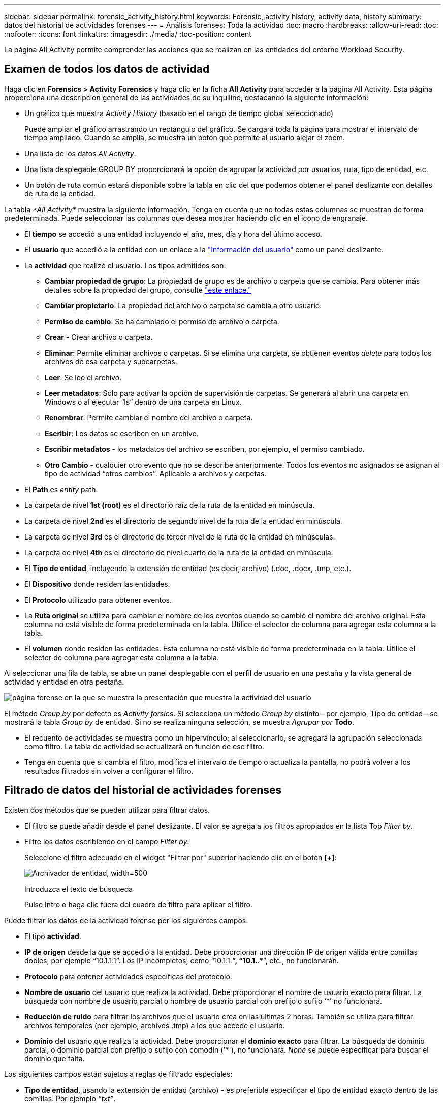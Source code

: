 ---
sidebar: sidebar 
permalink: forensic_activity_history.html 
keywords: Forensic, activity history, activity data, history 
summary: datos del historial de actividades forenses 
---
= Análisis forenses: Toda la actividad
:toc: macro
:hardbreaks:
:allow-uri-read: 
:toc: 
:nofooter: 
:icons: font
:linkattrs: 
:imagesdir: ./media/
:toc-position: content


[role="lead"]
La página All Activity permite comprender las acciones que se realizan en las entidades del entorno Workload Security.



== Examen de todos los datos de actividad

Haga clic en *Forensics > Activity Forensics* y haga clic en la ficha *All Activity* para acceder a la página All Activity. Esta página proporciona una descripción general de las actividades de su inquilino, destacando la siguiente información:

* Un gráfico que muestra _Activity History_ (basado en el rango de tiempo global seleccionado)
+
Puede ampliar el gráfico arrastrando un rectángulo del gráfico. Se cargará toda la página para mostrar el intervalo de tiempo ampliado. Cuando se amplía, se muestra un botón que permite al usuario alejar el zoom.

* Una lista de los datos _All Activity_.
* Una lista desplegable GROUP BY proporcionará la opción de agrupar la actividad por usuarios, ruta, tipo de entidad, etc.
* Un botón de ruta común estará disponible sobre la tabla en clic del que podemos obtener el panel deslizante con detalles de ruta de la entidad.


La tabla _*All Activity*_ muestra la siguiente información. Tenga en cuenta que no todas estas columnas se muestran de forma predeterminada. Puede seleccionar las columnas que desea mostrar haciendo clic en el icono de engranaje.

* El *tiempo* se accedió a una entidad incluyendo el año, mes, día y hora del último acceso.
* El *usuario* que accedió a la entidad con un enlace a la link:forensic_user_overview.html["Información del usuario"] como un panel deslizante.


* La *actividad* que realizó el usuario. Los tipos admitidos son:
+
** *Cambiar propiedad de grupo*: La propiedad de grupo es de archivo o carpeta que se cambia. Para obtener más detalles sobre la propiedad del grupo, consulte link:https://docs.microsoft.com/en-us/previous-versions/orphan-topics/ws.11/dn789205(v=ws.11)?redirectedfrom=MSDN["este enlace."]
** *Cambiar propietario*: La propiedad del archivo o carpeta se cambia a otro usuario.
** *Permiso de cambio*: Se ha cambiado el permiso de archivo o carpeta.
** *Crear* - Crear archivo o carpeta.
** *Eliminar*: Permite eliminar archivos o carpetas. Si se elimina una carpeta, se obtienen eventos _delete_ para todos los archivos de esa carpeta y subcarpetas.
** *Leer*: Se lee el archivo.
** *Leer metadatos*: Sólo para activar la opción de supervisión de carpetas. Se generará al abrir una carpeta en Windows o al ejecutar “ls” dentro de una carpeta en Linux.
** *Renombrar*: Permite cambiar el nombre del archivo o carpeta.
** *Escribir*: Los datos se escriben en un archivo.
** *Escribir metadatos* - los metadatos del archivo se escriben, por ejemplo, el permiso cambiado.
** *Otro Cambio* - cualquier otro evento que no se describe anteriormente. Todos los eventos no asignados se asignan al tipo de actividad “otros cambios”. Aplicable a archivos y carpetas.


* El *Path* es _entity_ path.
* La carpeta de nivel *1st (root)* es el directorio raíz de la ruta de la entidad en minúscula.
* La carpeta de nivel *2nd* es el directorio de segundo nivel de la ruta de la entidad en minúscula.
* La carpeta de nivel *3rd* es el directorio de tercer nivel de la ruta de la entidad en minúsculas.
* La carpeta de nivel *4th* es el directorio de nivel cuarto de la ruta de la entidad en minúscula.
* El *Tipo de entidad*, incluyendo la extensión de entidad (es decir, archivo) (.doc, .docx, .tmp, etc.).
* El *Dispositivo* donde residen las entidades.
* El *Protocolo* utilizado para obtener eventos.
* La *Ruta original* se utiliza para cambiar el nombre de los eventos cuando se cambió el nombre del archivo original. Esta columna no está visible de forma predeterminada en la tabla. Utilice el selector de columna para agregar esta columna a la tabla.
* El *volumen* donde residen las entidades. Esta columna no está visible de forma predeterminada en la tabla. Utilice el selector de columna para agregar esta columna a la tabla.


Al seleccionar una fila de tabla, se abre un panel desplegable con el perfil de usuario en una pestaña y la vista general de actividad y entidad en otra pestaña.

image:ws_forensics_slideout.png["página forense en la que se muestra la presentación que muestra la actividad del usuario"]

El método _Group by_ por defecto es _Activity forsics_. Si selecciona un método _Group by_ distinto--por ejemplo, Tipo de entidad--se mostrará la tabla _Group by_ de entidad. Si no se realiza ninguna selección, se muestra _Agrupar por_ *Todo*.

* El recuento de actividades se muestra como un hipervínculo; al seleccionarlo, se agregará la agrupación seleccionada como filtro. La tabla de actividad se actualizará en función de ese filtro.
* Tenga en cuenta que si cambia el filtro, modifica el intervalo de tiempo o actualiza la pantalla, no podrá volver a los resultados filtrados sin volver a configurar el filtro.




== Filtrado de datos del historial de actividades forenses

Existen dos métodos que se pueden utilizar para filtrar datos.

* El filtro se puede añadir desde el panel deslizante. El valor se agrega a los filtros apropiados en la lista Top _Filter by_.
* Filtre los datos escribiendo en el campo _Filter by_:
+
Seleccione el filtro adecuado en el widget "Filtrar por" superior haciendo clic en el botón *[+]*:

+
image:Forensic_Activity_Filter.png["Archivador de entidad, width=500"]

+
Introduzca el texto de búsqueda

+
Pulse Intro o haga clic fuera del cuadro de filtro para aplicar el filtro.



Puede filtrar los datos de la actividad forense por los siguientes campos:

* El tipo *actividad*.
* *IP de origen* desde la que se accedió a la entidad. Debe proporcionar una dirección IP de origen válida entre comillas dobles, por ejemplo “10.1.1.1”. Los IP incompletos, como “10.1.1.*”, “10.1.*.*”, etc., no funcionarán.
* *Protocolo* para obtener actividades específicas del protocolo.
* *Nombre de usuario* del usuario que realiza la actividad. Debe proporcionar el nombre de usuario exacto para filtrar. La búsqueda con nombre de usuario parcial o nombre de usuario parcial con prefijo o sufijo ‘*’ no funcionará.
* *Reducción de ruido* para filtrar los archivos que el usuario crea en las últimas 2 horas. También se utiliza para filtrar archivos temporales (por ejemplo, archivos .tmp) a los que accede el usuario.
* *Dominio* del usuario que realiza la actividad. Debe proporcionar el *dominio exacto* para filtrar. La búsqueda de dominio parcial, o dominio parcial con prefijo o sufijo con comodín ('*'), no funcionará. _None_ se puede especificar para buscar el dominio que falta.


Los siguientes campos están sujetos a reglas de filtrado especiales:

* *Tipo de entidad*, usando la extensión de entidad (archivo) - es preferible especificar el tipo de entidad exacto dentro de las comillas. Por ejemplo _“txt”_.
* *Ruta* de la entidad - Los filtros de ruta de directorio (cadena de ruta que termina con /) hasta 4 directorios de profundidad se recomiendan para obtener resultados más rápidos. Por ejemplo, _”/home/userX/nested1/nested2/”_. Consulte la siguiente tabla para obtener más información.
* Carpeta de nivel 1st (raíz) - Directorio raíz de la ruta de la entidad como filtros. Por ejemplo, si la ruta de acceso de la entidad es /home/userX/nested1/nested2/, se puede utilizar home O home.
* Carpeta de nivel 2nd - Directorio de nivel 2nd de los filtros de ruta de la entidad. Por ejemplo, si la ruta de acceso de la entidad es /home/userX/nested1/nested2/, entonces userX O “userX” se puede utilizar.
* Carpeta de nivel 3rd: Directorio de nivel 3rd de los filtros de ruta de la entidad.
* Por ejemplo, si la ruta de acceso de la entidad es /home/userX/nested1/nested2/, entonces nested1 O “nested1” se pueden utilizar.
* Carpeta de nivel 4th - Directorio de nivel 4th de los filtros de ruta de la entidad. Por ejemplo, si la ruta de acceso de la entidad es /home/userX/nested1/nested2/, entonces nested2 O “nested2” se pueden utilizar.
* *Usuario* realizando la actividad - es preferible especificar el usuario exacto dentro de las comillas. Por ejemplo, _ “Administrador”_.
* *Dispositivo* (SVM) donde residen las entidades
* *Volumen* donde residen las entidades
* La *Ruta original* se utiliza para cambiar el nombre de los eventos cuando se cambió el nombre del archivo original.


Los campos anteriores están sujetos a lo siguiente al filtrar:

* El valor exacto debe estar entre comillas: Ejemplo: "searchtext"
* Las cadenas con caracteres comodín no deben contener comillas: Ejemplo: searchtext, \*searchtext*, filtrará las cadenas que contengan ‘reconfigurar texto’.
* Cadena con un prefijo, ejemplo: searchtext* , buscará cualquier cadena que comience por ‘reconfigurar texto’.




== Ejemplos de filtros forenses de actividades:

|===
| Expresión de filtro aplicada por el usuario | Resultado esperado | Evaluación del rendimiento | Comentar 


| Path = «/home/userX/nested1/nested2/» | Búsqueda recursiva de todos los archivos y carpetas en el directorio dado | Y rápido | Las búsquedas en directorios de hasta 4 directorios serán rápidas. 


| Ruta = «/home/userX/nested1/» | Búsqueda recursiva de todos los archivos y carpetas en el directorio dado | Y rápido | Las búsquedas en directorios de hasta 4 directorios serán rápidas. 


| Path = “/home/userX/nested1/test” | Búsqueda recursiva de todos los archivos y carpetas bajo la ruta de acceso regex (prueba* podría significar archivo O directorio O ambos) | Más lento | La búsqueda de directorio+archivo regex será más lenta en comparación con las búsquedas de directorio. 


| Path = «/home/userX/nested1/nested2/nested3/» | Búsqueda recursiva de todos los archivos y carpetas en el directorio dado | Más lento | Más de 4 búsquedas de directorios son más lentas para realizar búsquedas. 


| Cualquier otro filtro no basado en ruta. Filtros de tipo de usuario y entidad recomendados para estar entre comillas, por ejemplo, User= “Administrator” Entity Type= “txt” |  | Y rápido |  
|===
NOTA:

. El recuento de actividades que se muestra junto al icono Todas las actividades se redondea a 30 minutos cuando el intervalo de tiempo seleccionado abarca más de 3 días. Por ejemplo, un intervalo de tiempo de _sept 1st 10:15 am a sept 7th 10:15 am_ mostrará recuentos de actividades desde sept 1st 10:00 am hasta sept 7th 10:30 am.
. Del mismo modo, las métricas de recuento que se muestran en el gráfico Historial de actividades se redondean a 30 minutos cuando el intervalo de tiempo seleccionado abarca más de 3 días.




== Ordenar datos del historial de actividades forenses

Puede ordenar los datos del historial de actividades por _Tiempo, Usuario, IP de origen, Actividad,_, _Tipo de entidad_, Carpeta de 1st niveles (raíz), Carpeta de 2nd niveles, Carpeta de 3rd niveles y Carpeta de 4th niveles. De forma predeterminada, la tabla se ordena por orden _time_ descendente, lo que significa que los datos más recientes se mostrarán primero. La ordenación está desactivada para los campos _Device_ y _Protocol_.



== Guía de usuario para exportaciones asíncronas



=== Descripción general

La función de exportaciones asíncronas de Storage Workload Security está diseñada para gestionar grandes exportaciones de datos.



=== Guía paso a paso: Exportación de datos con exportaciones asíncronas

. *Iniciar exportación*: Seleccione la duración de tiempo y los filtros deseados para la exportación y haga clic en el botón de exportación.
. *Espere a que se complete la exportación*: El tiempo de procesamiento puede variar de unos minutos a unas pocas horas. Es posible que tenga que actualizar la página de análisis forense unas cuantas veces. Una vez finalizado el trabajo de exportación, se activará el botón Descargar último archivo CSV de exportación.
. *Descargar*: Haga clic en el botón “Descargar último archivo de exportación creado” para obtener los datos exportados en un formato .zip. Estos datos estarán disponibles para su descarga hasta que el usuario inicie otra exportación asíncrona o hayan transcurrido 3 días, lo que ocurra primero. El botón permanecerá activado hasta que se inicie otra exportación asíncrona.
. *Limitaciones*:
+
** El número de descargas asíncronas está limitado actualmente a 1 por usuario y 3 por inquilino.
** Los datos exportados están limitados a un máximo de 1 millones de registros.




Un script de ejemplo para extraer datos forenses a través de API está presente en _/opt/NetApp/cloudsecure/agent/export-script/_ en el agente. Consulte el archivo Léame en esta ubicación para obtener más información sobre el script.



== Selección de columna para toda la actividad

La tabla _All Activity_ muestra las columnas SELECT de forma predeterminada. Para agregar, eliminar o cambiar las columnas, haga clic en el icono de engranaje situado a la derecha de la tabla y seleccione una de las columnas disponibles.

image:CloudSecure_ActivitySelection.png["Selector de actividades, width=30%"]



== Retención del historial de actividades

El historial de actividad se conserva durante 13 meses para entornos de seguridad de carga de trabajo activa.



== Aplicabilidad de los filtros en la página Forensics

|===
| Filtro | Qué hace | Ejemplo | Aplicable a estos filtros | No aplicable a estos filtros | Resultado 


| * (Asterisk) | le permite buscar todo | Auto*03172022 Si el texto de búsqueda contiene guiones o guiones bajos, dar expresión entre paréntesis, por ejemplo, (svm*) para buscar svm-123 | Usuario, Tipo de entidad, Dispositivo, Volumen, Ruta original, Carpeta 1stLevel, Carpeta 2ndLevel, Carpeta 3rdlevel, Carpeta 4thLevel |  | Devuelve todos los recursos que comienzan con “Auto” y terminan con “03172022” 


| ? (signo de interrogación) | le permite buscar un número específico de caracteres | AutoSabotageUser1_03172022? | Usuario, Tipo de entidad, Dispositivo, Volumen, Carpeta 1stLevel, Carpeta 2ndLevel, Carpeta 3rdlevel, Carpeta 4thLevel |  | Devuelve AutoSabotageUser1_03172022A, AutoSabotageUser1_03172022B, AutoSabotageUser1_031720225, etc. 


| O. | permite especificar varias entidades | AutoSabotageUser1_03172022 o AutoRansomUser4_03162022 | Usuario, Dominio, Tipo de entidad, Ruta de acceso original |  | Devuelve cualquiera de los valores de AutoSabotageUser1_03172022 O AutoRansomUser4_03162022 


| NO | permite excluir el texto de los resultados de la búsqueda | NO es AutoRansomero4_03162022 | Usuario, Dominio, Tipo de entidad, Ruta original, Carpeta 1stLevel, Carpeta 2ndLevel, Carpeta 3rdlevel, Carpeta 4thLevel | Dispositivo | Devuelve todo lo que no empieza con"AutoRansomUser4_03162022" 


| Ninguno | Busca valores NULL en todos los campos | Ninguno | Dominio |  | devuelve los resultados en los que el campo de destino está vacío 
|===


== Ruta / Búsqueda de ruta original

Los resultados de búsqueda con y sin / serán diferentes

|===


| "/AutoDir1/Autofile03242022" | Solo funciona la búsqueda exacta; devuelve todas las actividades con la ruta exacta como /AutoDir1/AutoFile03242022 (caso insensible) 


| «/AutoDir1/ » | Funciona; devuelve todas las actividades con un directorio de 1st niveles que coincide con AutoDir1 (caso insensible) 


| «/AutoDir1/AutoFile03242022/ » | Funciona; devuelve todas las actividades con un directorio de 1st niveles que coincide con el directorio de AutoDir1 y 2nd niveles que coincide con AutoFile03242022 (sin sensibilidad) 


| /AutoDir1/AutoFile03242022 O /AutoDir1/AutoFile03242022 | No funciona 


| NO /AutoDir1/AutoFile03242022 | No funciona 


| NO /AutoDir1 | No funciona 


| NO /Autofile03242022 | No funciona 


| * | No funciona 
|===


== Cambios en la actividad de un usuario raíz SVM local

Si un usuario de SVM raíz local realiza alguna actividad, la IP del cliente en el que se monta el recurso compartido de NFS ahora se considera en el nombre de usuario, que se mostrará como root@<ip-address-of-the-client> tanto en las páginas de actividad forense como de actividad del usuario.

Por ejemplo:

* Si SVM-1 se supervisa mediante Workload Security, y el usuario raíz de esa SVM monta el recurso compartido en un cliente con la dirección IP 10.197.12.40, el nombre de usuario que se muestra en la página de actividad forense será _root@10.197.12.40_.
* Si se monta el mismo SVM-1 en otro cliente con la dirección IP 10.197.12.41, el nombre de usuario que se muestra en la página de actividad forense será _root@10.197.12.41_.


*• Esto se hace para segregar la actividad del usuario raíz NFS por dirección IP. Anteriormente, toda la actividad se consideraba realizada únicamente por _root_ usuario, sin distinción de IP.



== Resolución de problemas

|===


| Problema | Pruebe esto 


| En la tabla "todas las actividades", bajo la columna "Usuario", el nombre de usuario se muestra como: "ldap:HQ.COMPANYNAME.COM:S-1-5-21-3577637-1906459482-1437260136-1831817” o "ldap:default:80038003" | Las posibles razones pueden ser: 1. Aún no se ha configurado ningún colimador de directorios de usuarios. Para agregar uno, vaya a *Workload Security > Collectors > User Directory Collectors* y haga clic en *+User Directory Collector*. Seleccione _Active Directory_ o _LDAP Directory Server_. 2. Se ha configurado un recopilador de directorios de usuario, sin embargo, se ha detenido o está en estado de error. Vaya a *Colectores > Colectores de directorios de usuarios* y compruebe el estado. Consulte link:http://docs.netapp.com/us-en/cloudinsights/task_config_user_dir_connect.html#troubleshooting-user-directory-collector-configuration-errors["Solución de problemas del recopilador de directorios de usuarios"]la sección de la documentación para obtener consejos sobre solución de problemas. Una vez configurada correctamente, el nombre se resolverá automáticamente en 24 horas. Si todavía no se resuelve, compruebe si ha agregado el recopilador de datos de usuario correcto. Asegúrese de que el usuario forma parte del servidor de directorio de Active Directory/LDAP agregado. 


| Algunos eventos de NFS no se ven en la interfaz de usuario de. | Compruebe lo siguiente: 1. Se debe ejecutar un recopilador de directorios de usuarios para el servidor AD con el conjunto de atributos POSIX con el atributo unixid habilitado desde la interfaz de usuario. 2. Cualquier usuario que haga acceso a NFS debe verse cuando se busque en la página de usuario desde UI 3. Los eventos sin formato (los eventos para los que aún no se ha detectado el usuario) no son compatibles con NFS 4. El acceso anónimo a la exportación de NFS no se supervisará. 5. Asegúrese de que la versión de NFS se utiliza en menos de NFS4,1. 


| Después de escribir algunas letras que contienen un carácter comodín como asterisco (*) en los filtros de las páginas Forensics _All Activity_ o _entities_, las páginas se cargan muy lentamente. | Un asterisco (\*) en la cadena de búsqueda busca todo. Sin embargo, las cadenas comodín iniciales como _*<searchTerm>_ o _*<searchTerm>*_ resultarán en una consulta lenta. Para obtener un mejor rendimiento, utilice cadenas de prefijo en su lugar, en el formato _<searchTerm>*_ (en otras palabras, agregue el asterisco (*) _after_ un término de búsqueda). Ejemplo: Utilice la cadena _testvolume*_, en lugar de _*testvolume_ o _*test*volume_. Utilice una búsqueda de directorio para ver todas las actividades debajo de una carpeta dada de forma recursiva (búsqueda jerárquica). Por ejemplo, “/path1/path2/path3/” enumerará todas las actividades de forma recursiva en /path1/path2/path3. Alternativamente, use la opción “Agregar a filtro” en la pestaña Todas las actividades.” 


| Encuentro un error de solicitud fallida con el código de estado 500/503 al utilizar un filtro de ruta. | Intente utilizar un rango de fechas más pequeño para filtrar registros. 


| La interfaz de usuario forense carga los datos lentamente cuando se utiliza el filtro _PATH_. | Se recomiendan filtros de ruta de directorio (cadena de ruta que termina con /) de hasta 4 directorios de profundidad para obtener resultados más rápidos. Por ejemplo, si la ruta de directorio es /AAA/BBB/CCC/DDD, intente buscar “/AAA/BBB/CCC/DDD/” para cargar datos más rápido. 
|===